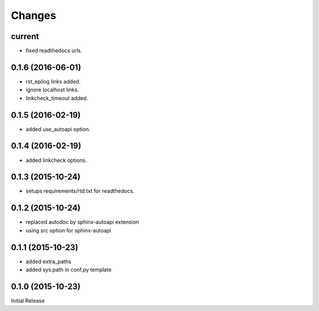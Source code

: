 Changes
*******

current
=======

* fixed readthedocs urls.

0.1.6 (2016-06-01)
==================

* rst_epilog links added.
* ignore localhost links.
* linkcheck_timeout added.

0.1.5 (2016-02-19)
==================

* added use_autoapi option.

0.1.4 (2016-02-19)
==================

* added linkcheck options.

0.1.3 (2015-10-24)
==================

* setups requirements/rtd.txt for readthedocs.

0.1.2 (2015-10-24)
==================

* replaced autodoc by sphinx-autoapi extension
* using src option for sphinx-autoapi

0.1.1 (2015-10-23)
==================

* added extra_paths
* added sys.path in conf.py template

0.1.0 (2015-10-23)
==================

Initial Release


